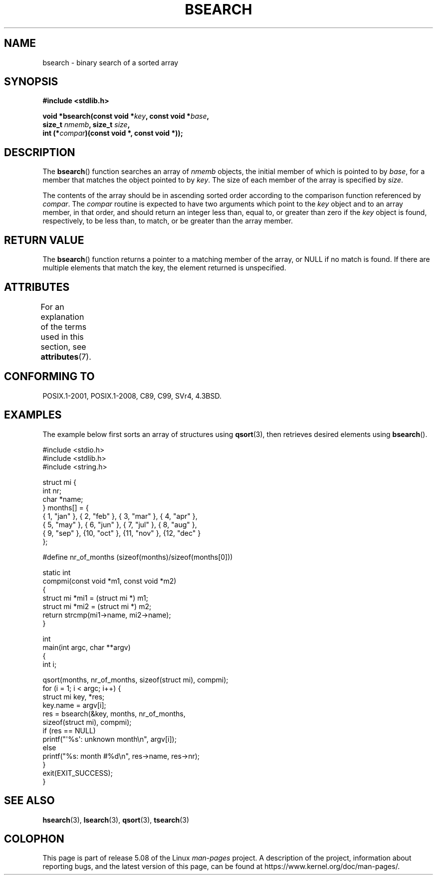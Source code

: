 .\" Copyright 1993 David Metcalfe (david@prism.demon.co.uk)
.\"
.\" %%%LICENSE_START(VERBATIM)
.\" Permission is granted to make and distribute verbatim copies of this
.\" manual provided the copyright notice and this permission notice are
.\" preserved on all copies.
.\"
.\" Permission is granted to copy and distribute modified versions of this
.\" manual under the conditions for verbatim copying, provided that the
.\" entire resulting derived work is distributed under the terms of a
.\" permission notice identical to this one.
.\"
.\" Since the Linux kernel and libraries are constantly changing, this
.\" manual page may be incorrect or out-of-date.  The author(s) assume no
.\" responsibility for errors or omissions, or for damages resulting from
.\" the use of the information contained herein.  The author(s) may not
.\" have taken the same level of care in the production of this manual,
.\" which is licensed free of charge, as they might when working
.\" professionally.
.\"
.\" Formatted or processed versions of this manual, if unaccompanied by
.\" the source, must acknowledge the copyright and authors of this work.
.\" %%%LICENSE_END
.\"
.\" References consulted:
.\"     Linux libc source code
.\"     Lewine's _POSIX Programmer's Guide_ (O'Reilly & Associates, 1991)
.\"     386BSD man pages
.\" Modified Mon Mar 29 22:41:16 1993, David Metcalfe
.\" Modified Sat Jul 24 21:35:16 1993, Rik Faith (faith@cs.unc.edu)
.TH BSEARCH 3  2020-06-09 "" "Linux Programmer's Manual"
.SH NAME
bsearch \- binary search of a sorted array
.SH SYNOPSIS
.nf
.B #include <stdlib.h>
.PP
.BI "void *bsearch(const void *" key ", const void *" base ,
.BI "              size_t " nmemb ", size_t " size ,
.BI "              int (*" compar ")(const void *, const void *));"
.fi
.SH DESCRIPTION
The
.BR bsearch ()
function searches an array of
.I nmemb
objects,
the initial member of which is pointed to by
.IR base ,
for a member
that matches the object pointed to by
.IR key .
The size of each member
of the array is specified by
.IR size .
.PP
The contents of the array should be in ascending sorted order according
to the comparison function referenced by
.IR compar .
The
.I compar
routine is expected to have two arguments which point to the
.I key
object and to an array member, in that order, and should return an integer
less than, equal to, or greater than zero if the
.I key
object is found,
respectively, to be less than, to match, or be greater than the array
member.
.SH RETURN VALUE
The
.BR bsearch ()
function returns a pointer to a matching member of the
array, or NULL if no match is found.
If there are multiple elements that
match the key, the element returned is unspecified.
.SH ATTRIBUTES
For an explanation of the terms used in this section, see
.BR attributes (7).
.TS
allbox;
lb lb lb
l l l.
Interface	Attribute	Value
T{
.BR bsearch ()
T}	Thread safety	MT-Safe
.TE
.sp 1
.SH CONFORMING TO
POSIX.1-2001, POSIX.1-2008, C89, C99, SVr4, 4.3BSD.
.SH EXAMPLES
The example below first sorts an array of structures using
.BR qsort (3),
then retrieves desired elements using
.BR bsearch ().
.PP
.EX
#include <stdio.h>
#include <stdlib.h>
#include <string.h>

struct mi {
    int nr;
    char *name;
} months[] = {
    { 1, "jan" }, { 2, "feb" }, { 3, "mar" }, { 4, "apr" },
    { 5, "may" }, { 6, "jun" }, { 7, "jul" }, { 8, "aug" },
    { 9, "sep" }, {10, "oct" }, {11, "nov" }, {12, "dec" }
};

#define nr_of_months (sizeof(months)/sizeof(months[0]))

static int
compmi(const void *m1, const void *m2)
{
    struct mi *mi1 = (struct mi *) m1;
    struct mi *mi2 = (struct mi *) m2;
    return strcmp(mi1\->name, mi2\->name);
}

int
main(int argc, char **argv)
{
    int i;

    qsort(months, nr_of_months, sizeof(struct mi), compmi);
    for (i = 1; i < argc; i++) {
        struct mi key, *res;
        key.name = argv[i];
        res = bsearch(&key, months, nr_of_months,
                      sizeof(struct mi), compmi);
        if (res == NULL)
            printf("\(aq%s\(aq: unknown month\en", argv[i]);
        else
            printf("%s: month #%d\en", res\->name, res\->nr);
    }
    exit(EXIT_SUCCESS);
}
.EE
.\" this example referred to in qsort.3
.SH SEE ALSO
.BR hsearch (3),
.BR lsearch (3),
.BR qsort (3),
.BR tsearch (3)
.SH COLOPHON
This page is part of release 5.08 of the Linux
.I man-pages
project.
A description of the project,
information about reporting bugs,
and the latest version of this page,
can be found at
\%https://www.kernel.org/doc/man\-pages/.
